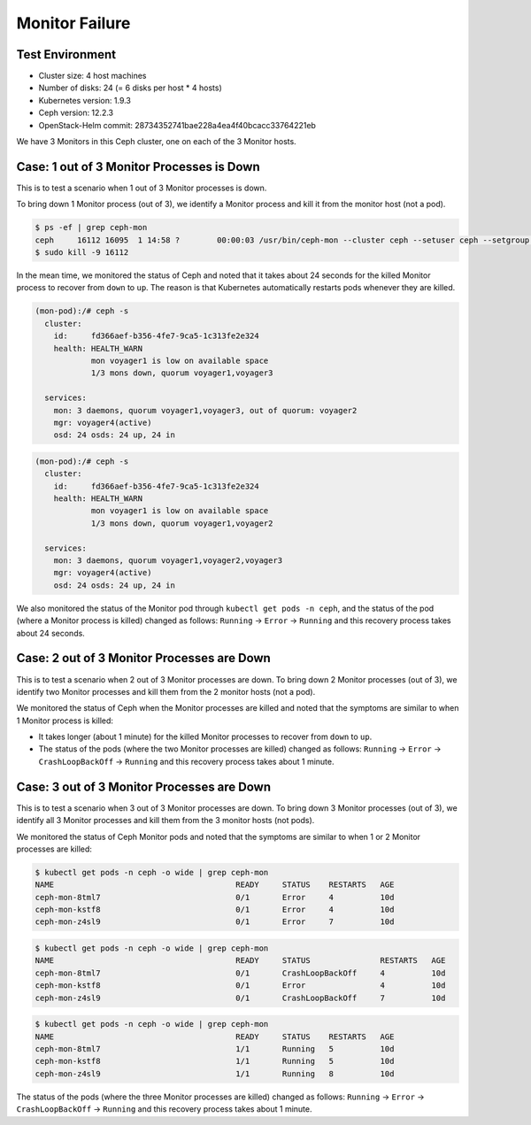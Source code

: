 ===============
Monitor Failure
===============

Test Environment
================

- Cluster size: 4 host machines
- Number of disks: 24 (= 6 disks per host * 4 hosts)
- Kubernetes version: 1.9.3
- Ceph version: 12.2.3
- OpenStack-Helm commit: 28734352741bae228a4ea4f40bcacc33764221eb

We have 3 Monitors in this Ceph cluster, one on each of the 3 Monitor
hosts.

Case: 1 out of 3 Monitor Processes is Down
==========================================

This is to test a scenario when 1 out of 3 Monitor processes is down.

To bring down 1 Monitor process (out of 3), we identify a Monitor
process and kill it from the monitor host (not a pod).

.. code-block:: console

  $ ps -ef | grep ceph-mon
  ceph     16112 16095  1 14:58 ?        00:00:03 /usr/bin/ceph-mon --cluster ceph --setuser ceph --setgroup ceph -d -i voyager2 --mon-data /var/lib/ceph/mon/ceph-voyager2 --public-addr 135.207.240.42:6789
  $ sudo kill -9 16112

In the mean time, we monitored the status of Ceph and noted that it
takes about 24 seconds for the killed Monitor process to recover from
``down`` to ``up``. The reason is that Kubernetes automatically
restarts pods whenever they are killed.

.. code-block:: console

  (mon-pod):/# ceph -s
    cluster:
      id:     fd366aef-b356-4fe7-9ca5-1c313fe2e324
      health: HEALTH_WARN
              mon voyager1 is low on available space
              1/3 mons down, quorum voyager1,voyager3

    services:
      mon: 3 daemons, quorum voyager1,voyager3, out of quorum: voyager2
      mgr: voyager4(active)
      osd: 24 osds: 24 up, 24 in

.. code-block:: console

  (mon-pod):/# ceph -s
    cluster:
      id:     fd366aef-b356-4fe7-9ca5-1c313fe2e324
      health: HEALTH_WARN
              mon voyager1 is low on available space
              1/3 mons down, quorum voyager1,voyager2

    services:
      mon: 3 daemons, quorum voyager1,voyager2,voyager3
      mgr: voyager4(active)
      osd: 24 osds: 24 up, 24 in

We also monitored the status of the Monitor pod through ``kubectl get
pods -n ceph``, and the status of the pod (where a Monitor process is
killed) changed as follows: ``Running`` -> ``Error`` -> ``Running``
and this recovery process takes about 24 seconds.

Case: 2 out of 3 Monitor Processes are Down
===========================================

This is to test a scenario when 2 out of 3 Monitor processes are down.
To bring down 2 Monitor processes (out of 3), we identify two Monitor
processes and kill them from the 2 monitor hosts (not a pod).

We monitored the status of Ceph when the Monitor processes are killed
and noted that the symptoms are similar to when 1 Monitor process is
killed:

- It takes longer (about 1 minute) for the killed Monitor processes to
  recover from ``down`` to ``up``.

- The status of the pods (where the two Monitor processes are killed)
  changed as follows: ``Running`` -> ``Error`` -> ``CrashLoopBackOff``
  -> ``Running`` and this recovery process takes about 1 minute.


Case: 3 out of 3 Monitor Processes are Down
===========================================

This is to test a scenario when 3 out of 3 Monitor processes are down.
To bring down 3 Monitor processes (out of 3), we identify all 3
Monitor processes and kill them from the 3 monitor hosts (not pods).

We monitored the status of Ceph Monitor pods and noted that the
symptoms are similar to when 1 or 2 Monitor processes are killed:

.. code-block:: console

  $ kubectl get pods -n ceph -o wide | grep ceph-mon
  NAME                                       READY     STATUS    RESTARTS   AGE
  ceph-mon-8tml7                             0/1       Error     4          10d
  ceph-mon-kstf8                             0/1       Error     4          10d
  ceph-mon-z4sl9                             0/1       Error     7          10d

.. code-block:: console

  $ kubectl get pods -n ceph -o wide | grep ceph-mon
  NAME                                       READY     STATUS               RESTARTS   AGE
  ceph-mon-8tml7                             0/1       CrashLoopBackOff     4          10d
  ceph-mon-kstf8                             0/1       Error                4          10d
  ceph-mon-z4sl9                             0/1       CrashLoopBackOff     7          10d


.. code-block:: console

  $ kubectl get pods -n ceph -o wide | grep ceph-mon
  NAME                                       READY     STATUS    RESTARTS   AGE
  ceph-mon-8tml7                             1/1       Running   5          10d
  ceph-mon-kstf8                             1/1       Running   5          10d
  ceph-mon-z4sl9                             1/1       Running   8          10d

The status of the pods (where the three Monitor processes are killed)
changed as follows: ``Running`` -> ``Error`` -> ``CrashLoopBackOff``
-> ``Running`` and this recovery process takes about 1 minute.
